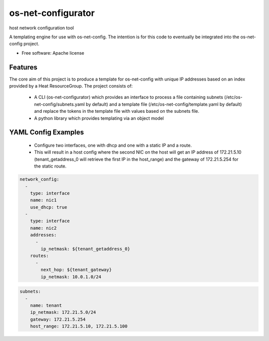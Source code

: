 ===============================
os-net-configurator
===============================

host network configuration tool

A templating engine for use with os-net-config. The intention is for this code
to eventually be integrated into the os-net-config project.

* Free software: Apache license

Features
--------

The core aim of this project is to produce a template for os-net-config with
unique IP addresses based on an index provided by a Heat ResourceGroup. The
project consists of:

 * A CLI (os-net-configurator) which provides an interface to process a file
   containing subnets (/etc/os-net-config/subnets.yaml by default) and a
   template file (/etc/os-net-config/template.yaml by default) and replace the
   tokens in the template file with values based on the subnets file.

 * A python library which provides templating via an object model

YAML Config Examples
--------------------
 * Configure two interfaces, one with dhcp and one with a static IP and a route.
 * This will result in a host config where the second NIC on the host will get
   an IP address of 172.21.5.10 (tenant_getaddress_0 will retrieve the first IP
   in the host_range) and the gateway of 172.21.5.254 for the static route.

.. code-block:: yaml

  network_config:
    -
      type: interface
      name: nic1
      use_dhcp: true
    -
      type: interface
      name: nic2
      addresses:
        -
          ip_netmask: ${tenant_getaddress_0}
      routes:
        -
          next_hop: ${tenant_gateway}
          ip_netmask: 10.0.1.0/24

.. code-block:: yaml

  subnets:
    -
      name: tenant
      ip_netmask: 172.21.5.0/24
      gateway: 172.21.5.254
      host_range: 172.21.5.10, 172.21.5.100
